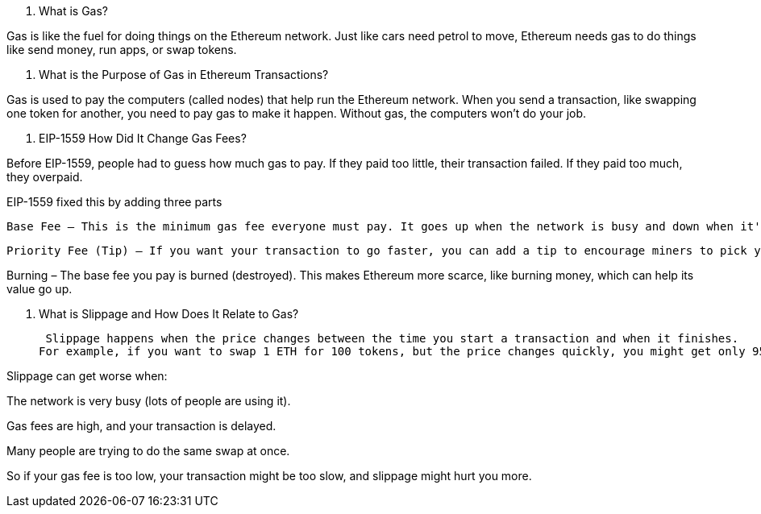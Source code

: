 1. What is Gas?

Gas is like the fuel for doing things on the Ethereum network.
Just like cars need petrol to move, Ethereum needs gas to do things like send money, run apps, or swap tokens.



2. What is the Purpose of Gas in Ethereum Transactions?

Gas is used to pay the computers (called nodes) that help run the Ethereum network.
When you send a transaction, like swapping one token for another, you need to pay gas to make it happen.
Without gas, the computers won’t do your job.



3. EIP-1559 How Did It Change Gas Fees?

Before EIP-1559, people had to guess how much gas to pay. If they paid too little, their transaction failed. If they paid too much, they overpaid.

EIP-1559 fixed this by adding three parts

 Base Fee – This is the minimum gas fee everyone must pay. It goes up when the network is busy and down when it's quiet.

 Priority Fee (Tip) – If you want your transaction to go faster, you can add a tip to encourage miners to pick yours first.

Burning – The base fee you pay is burned (destroyed). This makes Ethereum more scarce, like burning money, which can help its value go up.



4. What is Slippage and How Does It Relate to Gas?

 Slippage happens when the price changes between the time you start a transaction and when it finishes.
For example, if you want to swap 1 ETH for 100 tokens, but the price changes quickly, you might get only 95 tokens instead. That’s slippage.

Slippage can get worse when:

The network is very busy (lots of people are using it).

Gas fees are high, and your transaction is delayed.

Many people are trying to do the same swap at once.


So if your gas fee is too low, your transaction might be too slow, and slippage might hurt you more.

